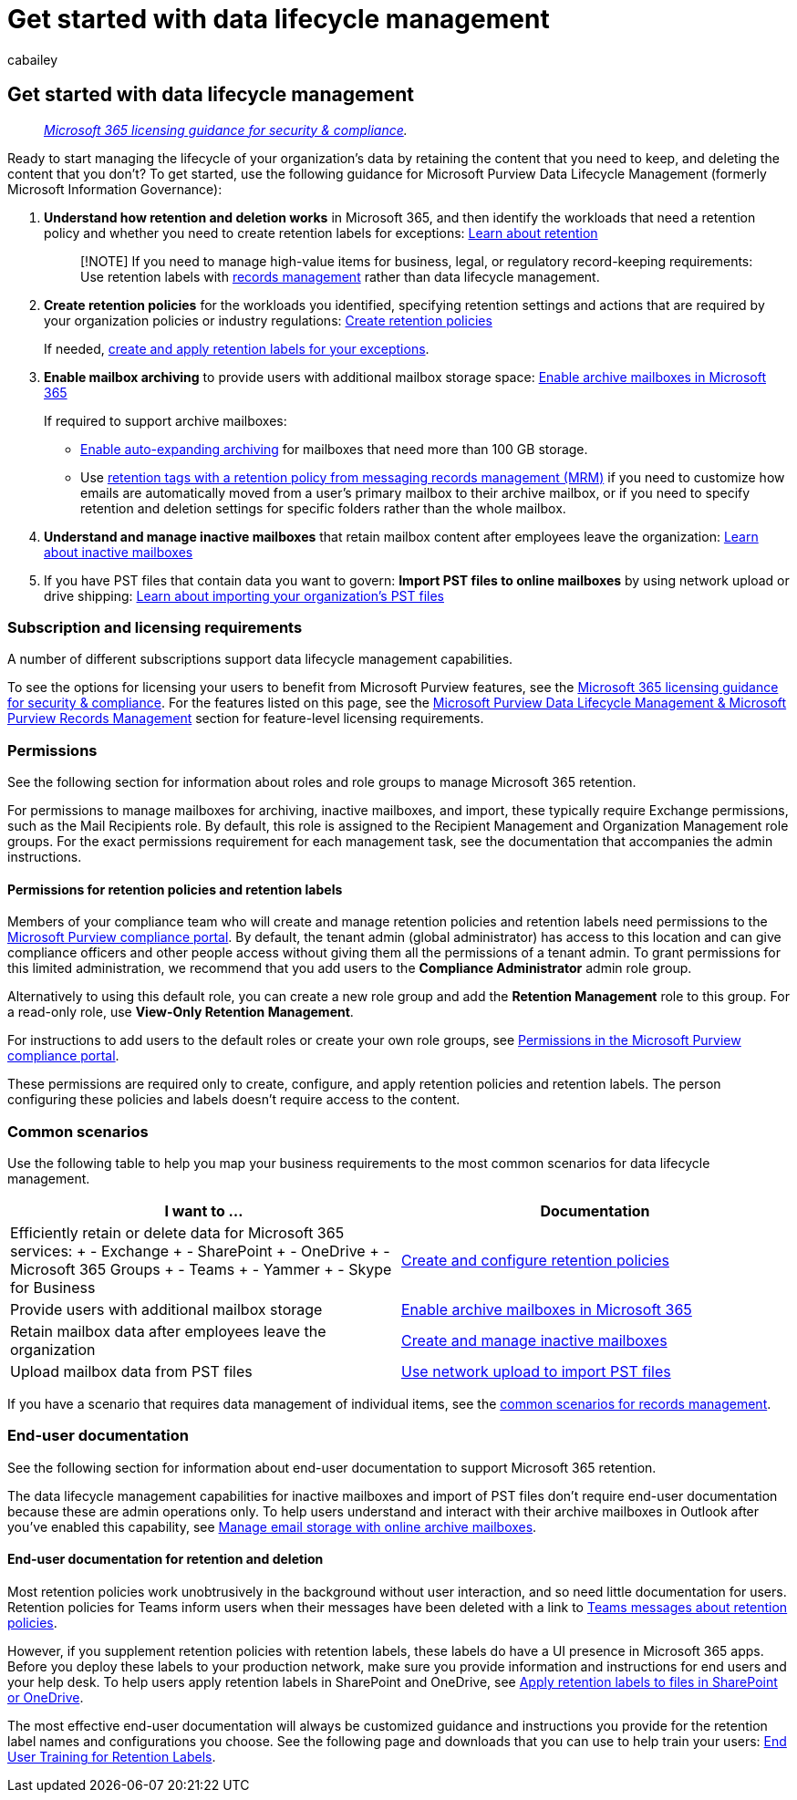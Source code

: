 = Get started with data lifecycle management
:audience: Admin
:author: cabailey
:description: Prescriptive steps for admins, licensing requirements, and common scenarios that manage the lifecycle of your organization's data.
:f1.keywords: ["NOCSH"]
:manager: laurawi
:ms.author: cabailey
:ms.collection: ["M365-security-compliance", "tier1", "highpri", "SPO_Content"]
:ms.custom: admindeeplinkCOMPLIANCE
:ms.date:
:ms.localizationpriority: high
:ms.service: O365-seccomp
:ms.topic: conceptual
:search.appverid: ["MOE150", "MET150"]

== Get started with data lifecycle management

____
_link:/office365/servicedescriptions/microsoft-365-service-descriptions/microsoft-365-tenantlevel-services-licensing-guidance/microsoft-365-security-compliance-licensing-guidance[Microsoft 365 licensing guidance for security & compliance]._
____

Ready to start managing the lifecycle of your organization's data by retaining the content that you need to keep, and deleting the content that you don't?
To get started, use the following guidance for Microsoft Purview Data Lifecycle Management (formerly Microsoft Information Governance):

. *Understand how retention and deletion works* in Microsoft 365, and then identify the workloads that need a retention policy and whether you need to create retention labels for exceptions: xref:retention.adoc[Learn about retention]
+
____
[!NOTE] If you need to manage high-value items for business, legal, or regulatory record-keeping requirements: Use retention labels with xref:records-management.adoc[records management] rather than data lifecycle management.
____

. *Create retention policies* for the workloads you identified, specifying retention settings and actions that are required by your organization policies or industry regulations: xref:create-retention-policies.adoc[Create retention policies]
+
If needed, xref:create-retention-labels-information-governance.adoc[create and apply retention labels for your exceptions].

. *Enable mailbox archiving* to provide users with additional mailbox storage space: xref:enable-archive-mailboxes.adoc[Enable archive mailboxes in Microsoft 365]
+
If required to support archive mailboxes:

 ** xref:enable-autoexpanding-archiving.adoc[Enable auto-expanding archiving] for mailboxes that need more than 100 GB storage.
 ** Use xref:set-up-an-archive-and-deletion-policy-for-mailboxes.adoc[retention tags with a retention policy from messaging records management (MRM)] if you need to customize how emails are automatically moved from a user's primary mailbox to their archive mailbox, or if you need to specify retention and deletion settings for specific folders rather than the whole mailbox.

. *Understand and manage inactive mailboxes* that retain mailbox content after employees leave the organization: xref:inactive-mailboxes-in-office-365.adoc[Learn about inactive mailboxes]
. If you have PST files that contain data you want to govern: *Import PST files to online mailboxes* by using network upload or drive shipping: xref:importing-pst-files-to-office-365.adoc[Learn about importing your organization's PST files]

=== Subscription and licensing requirements

A number of different subscriptions support data lifecycle management capabilities.

To see the options for licensing your users to benefit from Microsoft Purview features, see the link:/office365/servicedescriptions/microsoft-365-service-descriptions/microsoft-365-tenantlevel-services-licensing-guidance/microsoft-365-security-compliance-licensing-guidance[Microsoft 365 licensing guidance for security & compliance].
For the features listed on this page, see the link:/office365/servicedescriptions/microsoft-365-service-descriptions/microsoft-365-tenantlevel-services-licensing-guidance/microsoft-365-security-compliance-licensing-guidance#microsoft-purview-data-lifecycle-management--microsoft-purview-records-management[Microsoft Purview Data Lifecycle Management & Microsoft Purview Records Management] section for feature-level licensing requirements.

=== Permissions

See the following section for information about roles and role groups to manage Microsoft 365 retention.

For permissions to manage mailboxes for archiving, inactive mailboxes, and import, these typically require Exchange permissions, such as the Mail Recipients role.
By default, this role is assigned to the Recipient Management and Organization Management role groups.
For the exact permissions requirement for each management task, see the documentation that accompanies the admin instructions.

==== Permissions for retention policies and retention labels

Members of your compliance team who will create and manage retention policies and retention labels need permissions to the https://go.microsoft.com/fwlink/p/?linkid=2077149[Microsoft Purview compliance portal].
By default, the tenant admin (global administrator) has access to this location and can give compliance officers and other people access without giving them all the permissions of a tenant admin.
To grant permissions for this limited administration, we recommend that you add users to the *Compliance Administrator* admin role group.

Alternatively to using this default role, you can create a new role group and add the *Retention Management* role to this group.
For a read-only role, use *View-Only Retention Management*.

For instructions to add users to the default roles or create your own role groups, see xref:microsoft-365-compliance-center-permissions.adoc[Permissions in the Microsoft Purview compliance portal].

These permissions are required only to create, configure, and apply retention policies and retention labels.
The person configuring these policies and labels doesn't require access to the content.

=== Common scenarios

Use the following table to help you map your business requirements to the most common scenarios for data lifecycle management.

|===
| I want to ... | Documentation

| Efficiently retain or delete data for Microsoft 365 services: + -  Exchange  + - SharePoint  + - OneDrive  + - Microsoft 365 Groups + - Teams + - Yammer + - Skype for Business
| xref:create-retention-policies.adoc[Create and configure retention policies]

| Provide users with additional mailbox storage
| xref:enable-archive-mailboxes.adoc[Enable archive mailboxes in Microsoft 365]

| Retain mailbox data after employees leave the organization
| xref:create-and-manage-inactive-mailboxes.adoc[Create and manage inactive mailboxes]

| Upload mailbox data from PST files
| xref:use-network-upload-to-import-pst-files.adoc[Use network upload to import PST files]
|===

If you have a scenario that requires data management of individual items, see the link:get-started-with-records-management.md#common-scenarios[common scenarios for records management].

=== End-user documentation

See the following section for information about end-user documentation to support Microsoft 365 retention.

The data lifecycle management capabilities for inactive mailboxes and import of PST files don't require end-user documentation because these are admin operations only.
To help users understand and interact with their archive mailboxes in Outlook after you've enabled this capability, see https://support.microsoft.com/office/manage-email-storage-with-online-archive-mailboxes-1cae7d17-7813-4fe8-8ca2-9a5494e9a721[Manage email storage with online archive mailboxes].

==== End-user documentation for retention and deletion

Most retention policies work unobtrusively in the background without user interaction, and so need little documentation for users.
Retention policies for Teams inform users when their messages have been deleted with a link to https://support.microsoft.com/office/teams-messages-about-retention-policies-c151fa2f-1558-4cf9-8e51-854e925b483b[Teams messages about retention policies].

However, if you supplement retention policies with retention labels, these labels do have a UI presence in Microsoft 365 apps.
Before you deploy these labels to your production network, make sure you provide information and instructions for end users and your help desk.
To help users apply retention labels in SharePoint and OneDrive, see https://support.microsoft.com/office/apply-retention-labels-to-files-in-sharepoint-or-onedrive-11a6835b-ec9f-40db-8aca-6f5ef18132df[Apply retention labels to files in SharePoint or OneDrive].

The most effective end-user documentation will always be customized guidance and instructions you provide for the retention label names and configurations you choose.
See the following page and downloads that you can use to help train your users: https://microsoft.github.io/ComplianceCxE/enduser/retention/[End User Training for Retention Labels].
